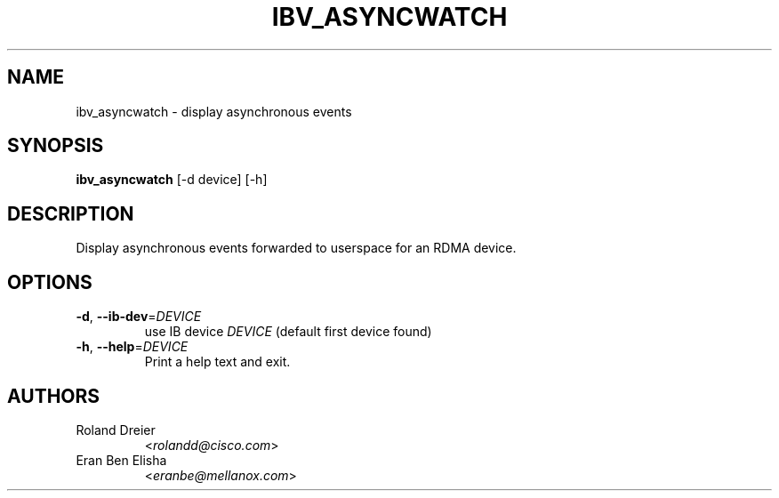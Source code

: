 .\" Licensed under the OpenIB.org BSD license (NQC Variant) - See COPYING.md
.TH IBV_ASYNCWATCH 1 "August 30, 2005" "libibverbs" "USER COMMANDS"

.SH NAME
ibv_asyncwatch \- display asynchronous events

.SH SYNOPSIS
.B ibv_asyncwatch
[\-d device] [-h]

.SH DESCRIPTION
.PP
Display asynchronous events forwarded to userspace for an RDMA device.

.SH OPTIONS

.PP
.TP
\fB\-d\fR, \fB\-\-ib\-dev\fR=\fIDEVICE\fR
use IB device \fIDEVICE\fR (default first device found)
.TP
\fB\-h\fR, \fB\-\-help\fR=\fIDEVICE\fR
Print a help text and exit.

.SH AUTHORS
.TP
Roland Dreier
.RI < rolandd@cisco.com >
.TP
Eran Ben Elisha
.RI < eranbe@mellanox.com >
